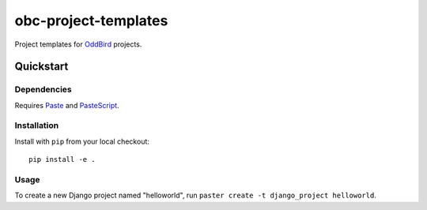 =====================
obc-project-templates
=====================

Project templates for `OddBird`_ projects.

.. _OddBird: http://www.oddbird.net

Quickstart
==========

Dependencies
------------

Requires `Paste`_ and `PasteScript`_.

.. _Paste: http://pythonpaste.org
.. _PasteScript: http://pythonpaste.org/script/


Installation
------------

Install with ``pip`` from your local checkout::

    pip install -e .


Usage
-----

To create a new Django project named "helloworld", run ``paster create -t
django_project helloworld``.
